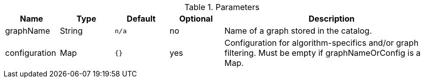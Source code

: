 .Parameters
[opts="header",cols="1,1,1m,1,4"]
|===
| Name              | Type          | Default   | Optional | Description
| graphName         | String        | n/a       | no       | Name of a graph stored in the catalog.
| configuration     | Map           | {}        | yes      | Configuration for algorithm-specifics and/or graph filtering. Must be empty if graphNameOrConfig is a Map.
|===
